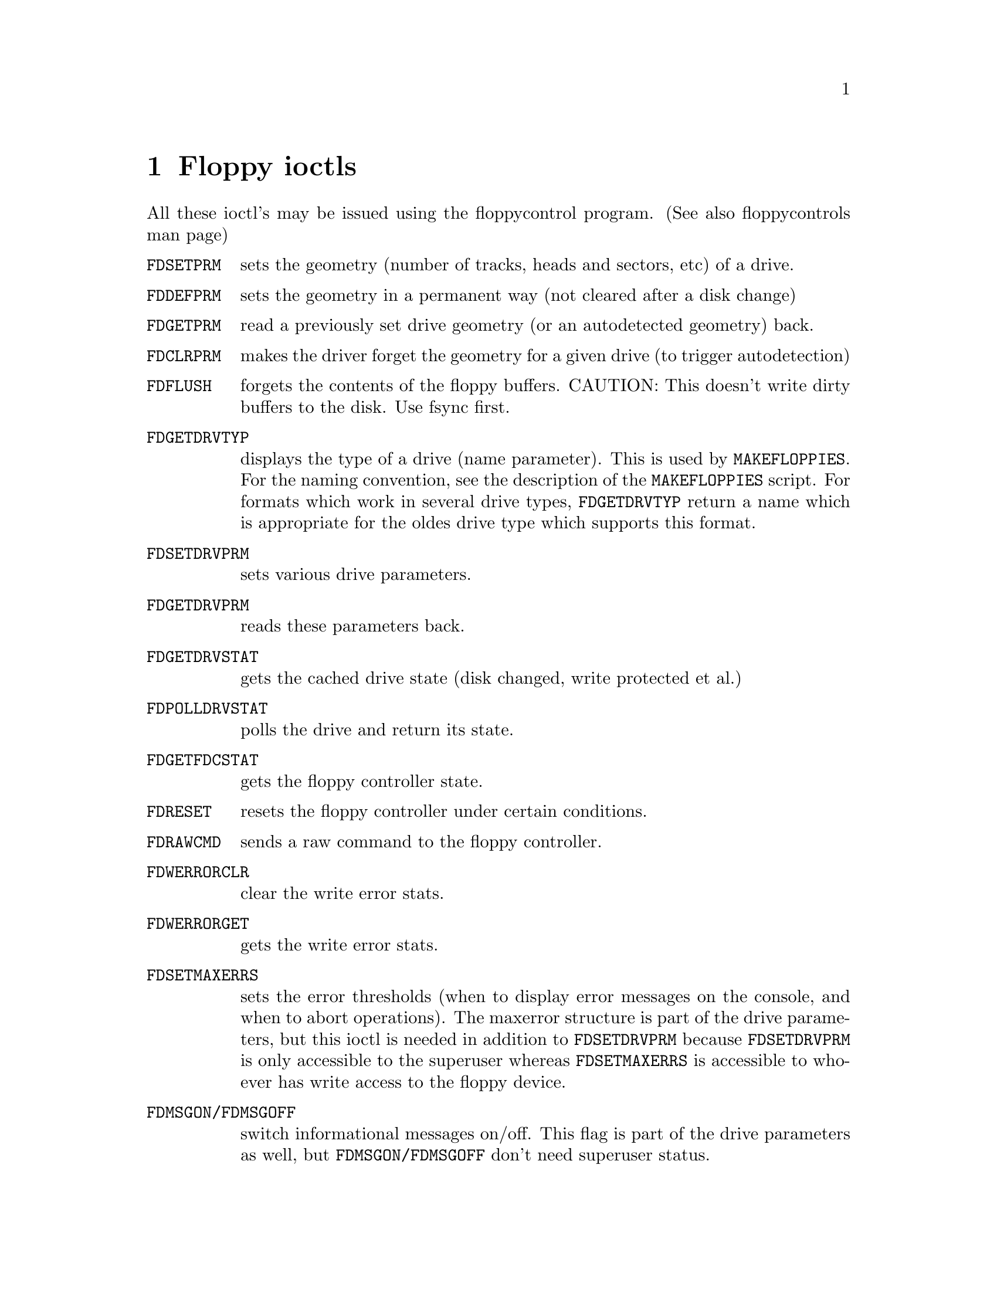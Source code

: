 @node Floppy ioctls, Commands , Boottime configuration, Top
@chapter Floppy ioctls
@cindex ioctl list
@cindex floppy ioctls

All these ioctl's may be issued using the floppycontrol program. (See
also floppycontrols man page)

@table @code
@item FDSETPRM
sets the geometry (number of tracks, heads and sectors,
etc) of a drive.
@item FDDEFPRM
sets the geometry in a permanent way (not cleared after a
disk change)
@item FDGETPRM
read a previously set drive geometry (or an autodetected
geometry) back.
@item FDCLRPRM
makes the driver forget the geometry for a given drive
(to trigger autodetection)
@item FDFLUSH
forgets the contents of the floppy buffers. CAUTION: This
doesn't write dirty buffers to the disk. Use fsync first.
@item FDGETDRVTYP
displays the type of a drive (name parameter). This is
used by @code{MAKEFLOPPIES}. For the naming convention, see the description
of the @code{MAKEFLOPPIES} script. For formats which work in several drive
types, @code{FDGETDRVTYP} return a name which is appropriate for the oldes
drive type which supports this format.
@item FDSETDRVPRM
sets various drive parameters.
@item FDGETDRVPRM
reads these parameters back.
@item FDGETDRVSTAT
gets the cached drive state (disk changed, write
protected et al.)
@item FDPOLLDRVSTAT
polls the drive and return its state.
@item FDGETFDCSTAT
gets the floppy controller state.
@item FDRESET
resets the floppy controller under certain conditions.
@item FDRAWCMD
sends a raw command to the floppy controller.
@item FDWERRORCLR
clear the write error stats.
@item FDWERRORGET
gets the write error stats.
@item FDSETMAXERRS
sets the error thresholds (when to display error messages on the
console, and when to abort operations). The maxerror structure is part
of the drive parameters, but this ioctl is needed in addition to
@code{FDSETDRVPRM} because @code{FDSETDRVPRM} is only accessible to the
superuser whereas @code{FDSETMAXERRS} is accessible to whoever has write access
to the floppy device.

@item FDMSGON/FDMSGOFF
switch informational messages on/off. This flag is part of the drive
parameters as well, but @code{FDMSGON/FDMSGOFF} don't need superuser status.

@end table

There are other ioctls as well, but they are considered obsolete and
their use is discouraged.
